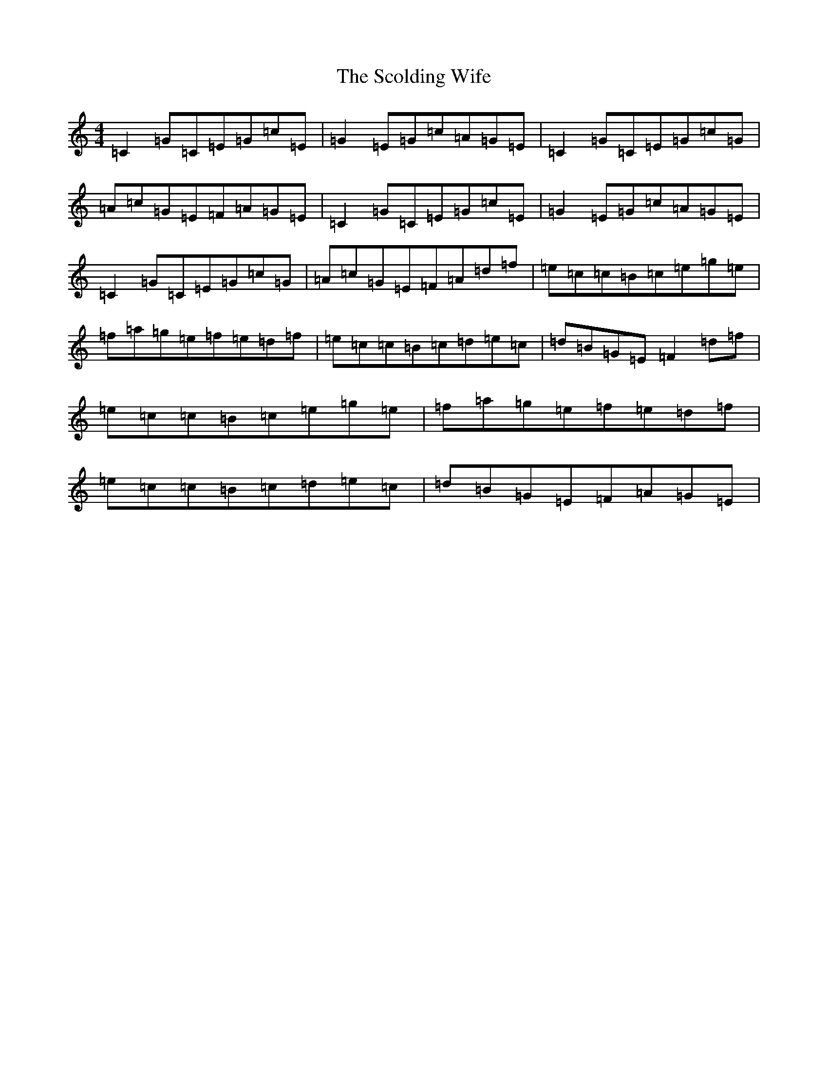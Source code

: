X: 18955
T: Scolding Wife, The
S: https://thesession.org/tunes/4860#setting4860
Z: D Major
R: reel
M: 4/4
L: 1/8
K: C Major
=C2=G=C=E=G=c=E|=G2=E=G=c=A=G=E|=C2=G=C=E=G=c=G|=A=c=G=E=F=A=G=E|=C2=G=C=E=G=c=E|=G2=E=G=c=A=G=E|=C2=G=C=E=G=c=G|=A=c=G=E=F=A=d=f|=e=c=c=B=c=e=g=e|=f=a=g=e=f=e=d=f|=e=c=c=B=c=d=e=c|=d=B=G=E=F2=d=f|=e=c=c=B=c=e=g=e|=f=a=g=e=f=e=d=f|=e=c=c=B=c=d=e=c|=d=B=G=E=F=A=G=E|